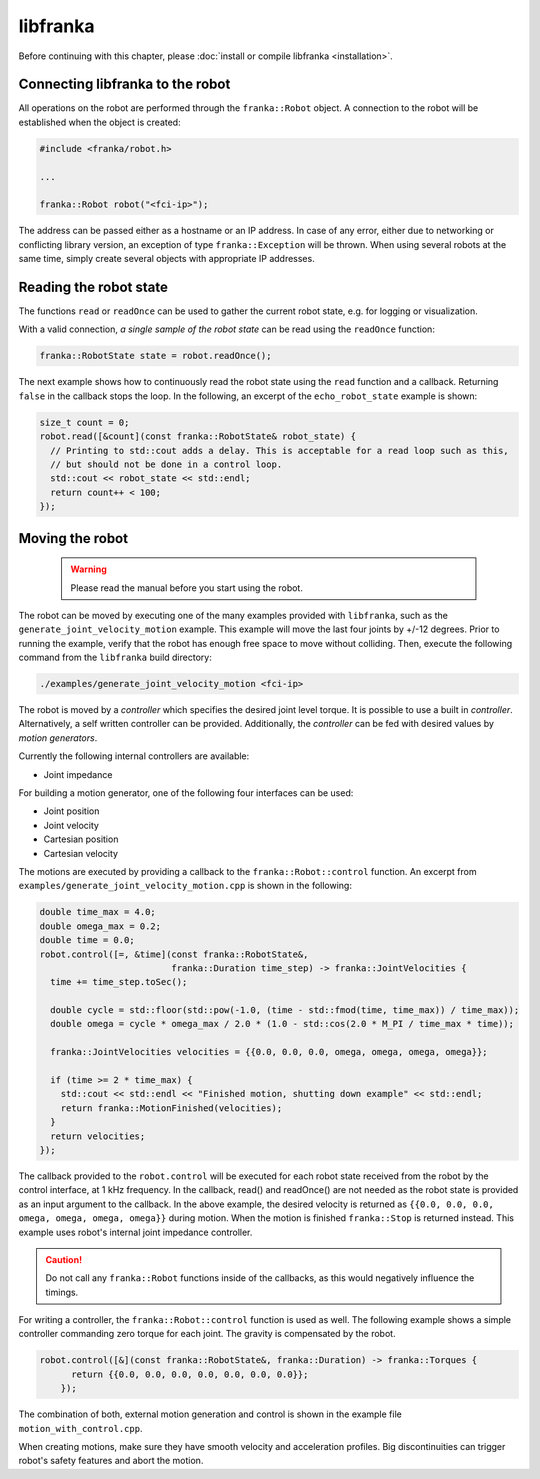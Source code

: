 libfranka
=========

Before continuing with this chapter, please :doc:`install or compile libfranka <installation>`.

Connecting libfranka to the robot
---------------------------------

All operations on the robot are performed through the ``franka::Robot`` object. A connection to the
robot will be established when the object is created:

.. code-block:: c++

    #include <franka/robot.h>

    ...

    franka::Robot robot("<fci-ip>");

The address can be passed either as a hostname or an IP address. In case of any error, either due
to networking or conflicting library version, an exception of type ``franka::Exception`` will
be thrown. When using several robots at the same time, simply create several objects with
appropriate IP addresses.


Reading the robot state
-----------------------

The functions ``read`` or ``readOnce`` can be used to gather the current robot state, e.g. for
logging or visualization.


With a valid connection, *a single sample of the robot state* can be read using the ``readOnce``
function:

.. code-block:: c++

    franka::RobotState state = robot.readOnce();

The next example shows how to continuously read the robot state using the ``read`` function and a
callback. Returning ``false`` in the callback stops the loop. In the following, an excerpt of the
``echo_robot_state`` example is shown:

.. code-block:: c++

    size_t count = 0;
    robot.read([&count](const franka::RobotState& robot_state) {
      // Printing to std::cout adds a delay. This is acceptable for a read loop such as this,
      // but should not be done in a control loop.
      std::cout << robot_state << std::endl;
      return count++ < 100;
    });


Moving the robot
----------------

 .. warning::

    Please read the manual before you start using the robot.

The robot can be moved by executing one of the many examples provided with ``libfranka``, such as
the ``generate_joint_velocity_motion`` example.
This example will move the last four joints by +/-12 degrees. Prior to running the example,
verify that the robot has enough free space to move without colliding. Then, execute the following
command from the ``libfranka`` build directory:

.. code-block:: shell

    ./examples/generate_joint_velocity_motion <fci-ip>

The robot is moved by a `controller` which specifies the desired joint level torque. It
is possible to use a built in `controller`. Alternatively, a self written controller can be
provided. Additionally, the `controller` can be fed with desired values by `motion generators`.


Currently the following internal controllers are available:

* Joint impedance


For building a motion generator, one of the following four interfaces can be used:

* Joint position
* Joint velocity
* Cartesian position
* Cartesian velocity


The motions are executed by providing a callback to the ``franka::Robot::control`` function.
An excerpt from ``examples/generate_joint_velocity_motion.cpp`` is shown in the following:

.. code-block:: c++

    double time_max = 4.0;
    double omega_max = 0.2;
    double time = 0.0;
    robot.control([=, &time](const franka::RobotState&,
                             franka::Duration time_step) -> franka::JointVelocities {
      time += time_step.toSec();

      double cycle = std::floor(std::pow(-1.0, (time - std::fmod(time, time_max)) / time_max));
      double omega = cycle * omega_max / 2.0 * (1.0 - std::cos(2.0 * M_PI / time_max * time));

      franka::JointVelocities velocities = {{0.0, 0.0, 0.0, omega, omega, omega, omega}};

      if (time >= 2 * time_max) {
        std::cout << std::endl << "Finished motion, shutting down example" << std::endl;
        return franka::MotionFinished(velocities);
      }
      return velocities;
    });

The callback provided to the ``robot.control`` will be executed for each robot state received from
the robot by the control interface, at 1 kHz frequency. In the callback, read() and readOnce() are
not needed as the robot state is provided as an input argument to the callback. In the above
example, the desired velocity is returned as ``{{0.0, 0.0, 0.0, omega, omega, omega, omega}}``
during motion. When the motion is finished ``franka::Stop`` is returned instead. This example uses
robot's internal joint impedance controller.

.. caution::

    Do not call any ``franka::Robot`` functions inside of the callbacks, as this would negatively
    influence the timings.

For writing a controller, the ``franka::Robot::control`` function is used as well. The following
example shows a simple controller commanding zero torque for each joint. The gravity is
compensated by the robot.

.. code-block:: c++

    robot.control([&](const franka::RobotState&, franka::Duration) -> franka::Torques {
          return {{0.0, 0.0, 0.0, 0.0, 0.0, 0.0, 0.0}};
        });


The combination of both, external motion generation and control is shown in the example file
``motion_with_control.cpp``.

When creating motions, make sure they have smooth velocity and acceleration profiles. Big
discontinuities can trigger robot's safety features and abort the motion.
